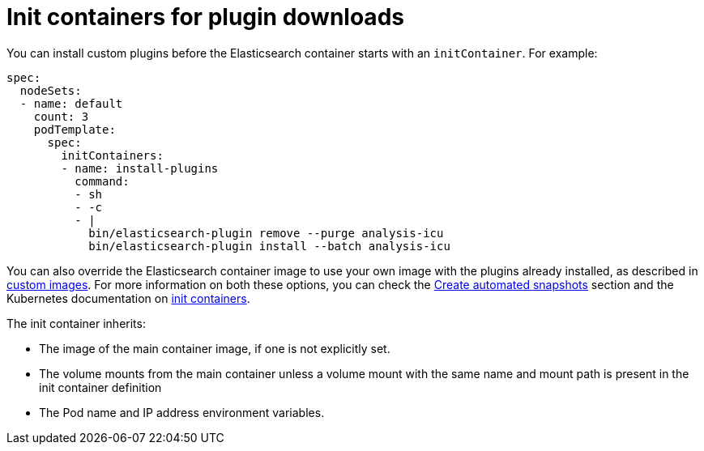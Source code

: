 :parent_page_id: elasticsearch-specification
:page_id: init-containers-plugin-downloads
ifdef::env-github[]
****
link:https://www.elastic.co/guide/en/cloud-on-k8s/master/k8s-{parent_page_id}.html#k8s-{page_id}[View this document on the Elastic website]
****
endif::[]
[id="{p}-{page_id}"]
= Init containers for plugin downloads

You can install custom plugins before the Elasticsearch container starts with an `initContainer`. For example:

[source,yaml]
----
spec:
  nodeSets:
  - name: default
    count: 3
    podTemplate:
      spec:
        initContainers:
        - name: install-plugins
          command:
          - sh
          - -c
          - |
            bin/elasticsearch-plugin remove --purge analysis-icu
            bin/elasticsearch-plugin install --batch analysis-icu
----

You can also override the Elasticsearch container image to use your own image with the plugins already installed, as described in <<{p}-custom-images,custom images>>. For more information on both these options, you can check the <<{p}-snapshots,Create automated snapshots>> section and the Kubernetes documentation on https://kubernetes.io/docs/concepts/workloads/pods/init-containers/[init containers].

The init container inherits:

* The image of the main container image, if one is not explicitly set.
* The volume mounts from the main container unless a volume mount with the same name and mount path is present in the init container definition
* The Pod name and IP address environment variables.
